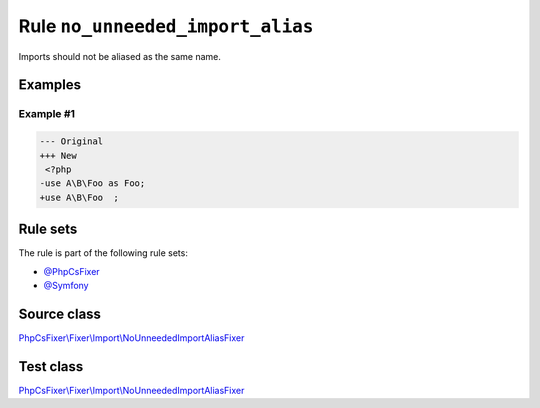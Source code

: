 =================================
Rule ``no_unneeded_import_alias``
=================================

Imports should not be aliased as the same name.

Examples
--------

Example #1
~~~~~~~~~~

.. code-block:: diff

   --- Original
   +++ New
    <?php
   -use A\B\Foo as Foo;
   +use A\B\Foo  ;

Rule sets
---------

The rule is part of the following rule sets:

- `@PhpCsFixer <./../../ruleSets/PhpCsFixer.rst>`_
- `@Symfony <./../../ruleSets/Symfony.rst>`_

Source class
------------

`PhpCsFixer\\Fixer\\Import\\NoUnneededImportAliasFixer <./../../../src/Fixer/Import/NoUnneededImportAliasFixer.php>`_

Test class
------------

`PhpCsFixer\\Fixer\\Import\\NoUnneededImportAliasFixer <./../../../tests/Fixer/Import/NoUnneededImportAliasFixerTest.php>`_
